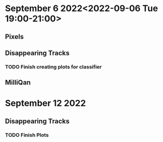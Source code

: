 * September 6 2022<2022-09-06 Tue 19:00-21:00>
** Pixels
** Disappearing Tracks
*** TODO Finish creating plots for classifier
** MilliQan
* September 12 2022
** Disappearing Tracks
*** TODO Finish Plots
